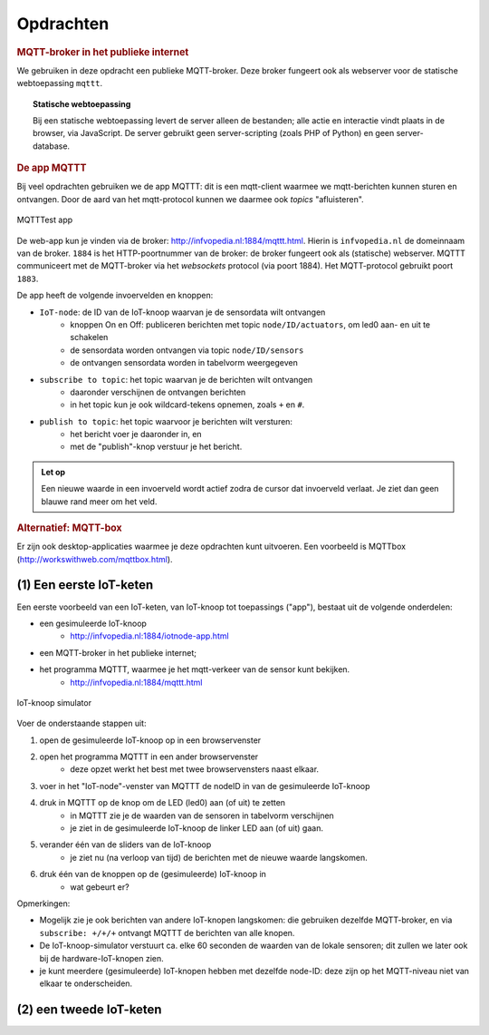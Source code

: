 **********
Opdrachten
**********

.. voor IoT-bouwstenen


.. rubric:: MQTT-broker in het publieke internet

We gebruiken in deze opdracht een publieke MQTT-broker.
Deze broker fungeert ook als webserver voor de statische webtoepassing ``mqttt``.

.. topic:: Statische webtoepassing

  Bij een statische webtoepassing levert de server alleen de bestanden;
  alle actie en interactie vindt plaats in de browser, via JavaScript.
  De server gebruikt geen server-scripting (zoals PHP of Python) en geen server-database.

.. _MQTTT:

.. rubric:: De app MQTTT

Bij veel opdrachten gebruiken we de app MQTTT:
dit is een mqtt-client waarmee we mqtt-berichten kunnen sturen en ontvangen.
Door de aard van het mqtt-protocol kunnen we daarmee ook *topics* "afluisteren".

.. figure:: IoT-mqtt0-app.png
   :width: 400 px
   :align: center

   MQTTTest app

De  web-app kun je vinden via de broker: http://infvopedia.nl:1884/mqttt.html.
Hierin is ``infvopedia.nl`` de domeinnaam van de broker.
``1884`` is het HTTP-poortnummer van de broker: de broker fungeert ook als (statische) webserver.
MQTTT communiceert met de MQTT-broker via het *websockets* protocol (via poort 1884).
Het MQTT-protocol gebruikt poort ``1883``.

De app heeft de volgende invoervelden en knoppen:

* ``IoT-node``: de ID van de IoT-knoop waarvan je de sensordata wilt ontvangen
    * knoppen On en Off: publiceren berichten met topic ``node/ID/actuators``,
      om led0 aan- en uit te schakelen
    * de sensordata worden ontvangen via topic ``node/ID/sensors``
    * de ontvangen sensordata worden in tabelvorm weergegeven
* ``subscribe to topic``: het topic waarvan je de berichten wilt ontvangen
    * daaronder verschijnen de ontvangen berichten
    * in het topic kun je ook wildcard-tekens opnemen, zoals ``+`` en ``#``.
* ``publish to topic``: het topic waarvoor je berichten wilt versturen:
    * het bericht voer je daaronder in, en
    * met de "publish"-knop verstuur je het bericht.

.. admonition:: Let op

  Een nieuwe waarde in een invoerveld wordt actief zodra de cursor dat invoerveld verlaat.
  Je ziet dan geen blauwe rand meer om het veld.


.. rubric:: Alternatief: MQTT-box

Er zijn ook desktop-applicaties waarmee je deze opdrachten kunt uitvoeren.
Een voorbeeld is MQTTbox (http://workswithweb.com/mqttbox.html).


(1) Een eerste IoT-keten
========================

Een eerste voorbeeld van een IoT-keten, van IoT-knoop tot toepassings ("app"), bestaat uit de volgende onderdelen:

* een gesimuleerde IoT-knoop
    * http://infvopedia.nl:1884/iotnode-app.html
* een MQTT-broker in het publieke internet;
* het programma MQTTT, waarmee je het mqtt-verkeer van de sensor kunt bekijken.
    * http://infvopedia.nl:1884/mqttt.html

.. figure:: Iotnode-simulator-0.png
   :width: 400 px
   :align: center

   IoT-knoop simulator

Voer de onderstaande stappen uit:

1. open de gesimuleerde IoT-knoop op in een browservenster
2. open het programma MQTTT in een ander browservenster
    * deze opzet werkt het best met twee browservensters naast elkaar.
3. voer in het "IoT-node"-venster van MQTTT de nodeID in van de gesimuleerde IoT-knoop
4. druk in MQTTT op de knop om de LED (led0) aan (of uit) te zetten
    * in MQTTT zie je de waarden van de sensoren in tabelvorm verschijnen
    * je ziet in de gesimuleerde IoT-knoop de linker LED aan (of uit) gaan.
5. verander één van de sliders van de IoT-knoop
    * je ziet nu (na verloop van tijd) de berichten met de nieuwe waarde langskomen.
6. druk één van de knoppen op de (gesimuleerde) IoT-knoop in
    * wat gebeurt er?

Opmerkingen:

* Mogelijk zie je ook berichten van andere IoT-knopen langskomen:
  die gebruiken dezelfde MQTT-broker,
  en via ``subscribe: +/+/+`` ontvangt MQTTT de berichten van alle knopen.
* De IoT-knoop-simulator verstuurt ca. elke 60 seconden de waarden van de lokale sensoren;
  dit zullen we later ook bij de hardware-IoT-knopen zien.
* je kunt meerdere (gesimuleerde) IoT-knopen hebben met dezelfde node-ID:
  deze zijn op het MQTT-niveau niet van elkaar te onderscheiden.

(2) een tweede IoT-keten
========================

.. todo::

  Verder uitwerken - ook de infrastructuur.

  * gebruik van een IoT-dashboard
      * NB: uiteindelijk moeten we een dashboard zien te bieden waarin meerdere sensoren/IoT-knopen gecombineerd worden?
      * gebruik van IoT-dashboard voor gegeven knopen (elders)
      * gebruik van IoT-dashboard voor gesimuleerde knopen
